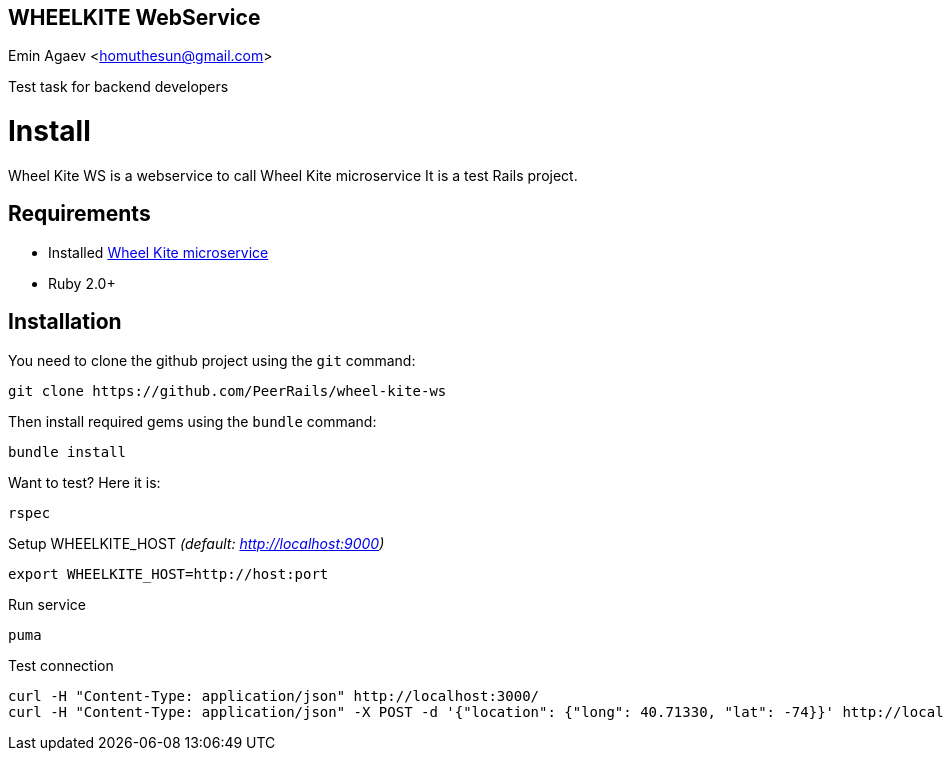 == WHEELKITE WebService
Emin Agaev <homuthesun@gmail.com>

Test task for backend developers

= Install
Wheel Kite WS is a webservice to call Wheel Kite microservice
It is a test Rails project.

== Requirements

* Installed https://github.com/PeerRails/wheel-kite[Wheel Kite microservice]
* Ruby 2.0+

== Installation

You need to clone the github project using the `git` command:

 git clone https://github.com/PeerRails/wheel-kite-ws

Then install required gems using the `bundle` command:

 bundle install

Want to test? Here it is:

 rspec

Setup WHEELKITE_HOST _(default: http://localhost:9000)_

 export WHEELKITE_HOST=http://host:port

Run service

 puma

Test connection

 curl -H "Content-Type: application/json" http://localhost:3000/
 curl -H "Content-Type: application/json" -X POST -d '{"location": {"long": 40.71330, "lat": -74}}' http://localhost:3000/search
